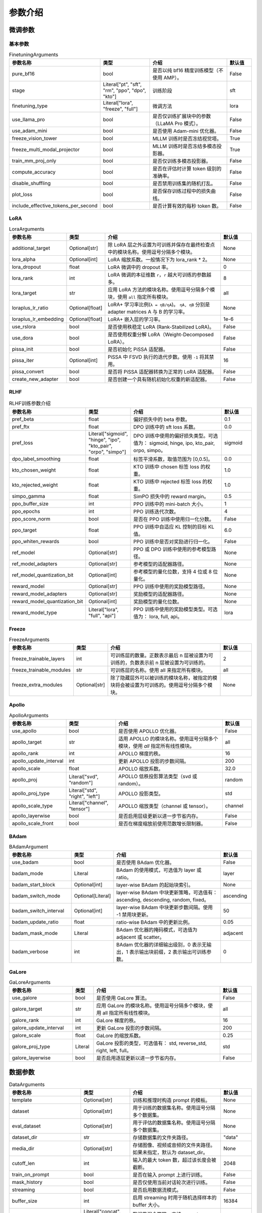 参数介绍
======================


微调参数
-----------------------------

基本参数
~~~~~~~~~~~~~~~~~~~~~~~~~~~~~
.. list-table:: FinetuningArguments
   :widths: 10 30 60 15
   :header-rows: 1

   * - 参数名称
     - 类型
     - 介绍
     - 默认值
   * - pure_bf16
     - bool
     - 是否以纯 bf16 精度训练模型（不使用 AMP）。
     - False
   * - stage
     - Literal["pt", "sft", "rm", "ppo", "dpo", "kto"]
     - 训练阶段
     - sft
   * - finetuning_type
     - Literal["lora", "freeze", "full"]
     - 微调方法
     - lora
   * - use_llama_pro
     - bool
     - 是否仅训练扩展块中的参数（LLaMA Pro 模式）。
     - False
   * - use_adam_mini
     - bool
     - 是否使用 Adam-mini 优化器。
     - False
   * - freeze_vision_tower
     - bool
     - MLLM 训练时是否冻结视觉塔。
     - True
   * - freeze_multi_modal_projector
     - bool
     - MLLM 训练时是否冻结多模态投影器。
     - True
   * - train_mm_proj_only
     - bool
     - 是否仅训练多模态投影器。
     - False
   * - compute_accuracy
     - bool
     - 是否在评估时计算 token 级别的准确率。
     - False
   * - disable_shuffling
     - bool
     - 是否禁用训练集的随机打乱。
     - False
   * - plot_loss
     - bool
     - 是否保存训练过程中的损失曲线。
     - False
   * - include_effective_tokens_per_second
     - bool
     - 是否计算有效的每秒 token 数。
     - False


LoRA
~~~~~~~~~~~~~~~~~~~~~~~~~
.. list-table:: LoraArguments
   :widths: 20 10 60 15
   :header-rows: 1

   * - 参数名称
     - 类型
     - 介绍
     - 默认值
   * - additional_target
     - Optional[str]
     - 除 LoRA 层之外设置为可训练并保存在最终检查点中的模块名称。使用逗号分隔多个模块。
     - None
   * - lora_alpha
     - Optional[int]
     - LoRA 缩放系数。一般情况下为 lora_rank * 2。
     - None
   * - lora_dropout
     - float
     - LoRA 微调中的 dropout 率。
     - 0
   * - lora_rank
     - int
     - LoRA 微调的本征维数 ``r``，``r`` 越大可训练的参数越多。
     - 8
   * - lora_target
     - str
     - 应用 LoRA 方法的模块名称。使用逗号分隔多个模块，使用 ``all`` 指定所有模块。
     - all
   * - loraplus_lr_ratio
     - Optional[float]
     - LoRA+ 学习率比例(``λ = ηB/ηA``)。 ``ηA, ηB`` 分别是 adapter matrices A 与 B 的学习率。
     - None
   * - loraplus_lr_embedding
     - Optional[float]
     - LoRA+ 嵌入层的学习率。
     - 1e-6
   * - use_rslora
     - bool
     - 是否使用秩稳定 LoRA (Rank-Stabilized LoRA)。
     - False
   * - use_dora
     - bool
     - 是否使用权重分解 LoRA（Weight-Decomposed LoRA）。
     - False
   * - pissa_init
     - bool
     - 是否初始化 PiSSA 适配器。
     - False
   * - pissa_iter
     - Optional[int]
     - PiSSA 中 FSVD 执行的迭代步数。使用 ``-1`` 将其禁用。
     - 16
   * - pissa_convert
     - bool
     - 是否将 PiSSA 适配器转换为正常的 LoRA 适配器。
     - False
   * - create_new_adapter
     - bool
     - 是否创建一个具有随机初始化权重的新适配器。
     - False



RLHF
~~~~~~~~~~~~~~~~~~~~~~~~~
.. list-table:: RLHF训练参数介绍
   :widths: 20 10 60 15
   :header-rows: 1

   * - 参数名称
     - 类型
     - 介绍
     - 默认值
   * - pref_beta
     - float
     - 偏好损失中的 beta 参数。
     - 0.1
   * - pref_ftx
     - float
     - DPO 训练中的 sft loss 系数。
     - 0.0
   * - pref_loss
     - Literal["sigmoid", "hinge", "ipo", "kto_pair", "orpo", "simpo"]
     - DPO 训练中使用的偏好损失类型。可选值为： sigmoid, hinge, ipo, kto_pair, orpo, simpo。
     - sigmoid
   * - dpo_label_smoothing
     - float
     - 标签平滑系数，取值范围为 [0,0.5]。
     - 0.0
   * - kto_chosen_weight
     - float
     - KTO 训练中 chosen 标签 loss 的权重。
     - 1.0
   * - kto_rejected_weight
     - float
     - KTO 训练中 rejected 标签 loss 的权重。
     - 1.0
   * - simpo_gamma
     - float
     - SimPO 损失中的 reward margin。
     - 0.5
   * - ppo_buffer_size
     - int
     - PPO 训练中的 mini-batch 大小。
     - 1
   * - ppo_epochs
     - int
     - PPO 训练迭代次数。
     - 4
   * - ppo_score_norm
     - bool
     - 是否在 PPO 训练中使用归一化分数。
     - False
   * - ppo_target
     - float
     - PPO 训练中自适应 KL 控制的目标 KL 值。
     - 6.0
   * - ppo_whiten_rewards
     - bool
     - PPO 训练中是否对奖励进行归一化。
     - False
   * - ref_model
     - Optional[str]
     - PPO 或 DPO 训练中使用的参考模型路径。
     - None
   * - ref_model_adapters
     - Optional[str]
     - 参考模型的适配器路径。
     - None
   * - ref_model_quantization_bit
     - Optional[int]
     - 参考模型的量化位数，支持 4 位或 8 位量化。
     - None
   * - reward_model
     - Optional[str]
     - PPO 训练中使用的奖励模型路径。
     - None
   * - reward_model_adapters
     - Optional[str]
     - 奖励模型的适配器路径。
     - None
   * - reward_model_quantization_bit
     - Optional[int]
     - 奖励模型的量化位数。
     - None
   * - reward_model_type
     - Literal["lora", "full", "api"]
     - PPO 训练中使用的奖励模型类型。可选值为： lora, full, api。
     - lora




Freeze
~~~~~~~~~~~~~~~~~~~~~~~~~
.. list-table:: FreezeArguments
   :widths: 20 10 60 15
   :header-rows: 1

   * - 参数名称
     - 类型
     - 介绍
     - 默认值
   * - freeze_trainable_layers
     - int
     - 可训练层的数量。正数表示最后 n 层被设置为可训练的，负数表示前 n 层被设置为可训练的。
     - 2
   * - freeze_trainable_modules
     - str
     - 可训练层的名称。使用 all 来指定所有模块。
     - all
   * - freeze_extra_modules
     - Optional[str]
     - 除了隐藏层外可以被训练的模块名称，被指定的模块将会被设置为可训练的。使用逗号分隔多个模块。
     - None


Apollo
~~~~~~~~~~~~~~~~~~~~~~~~~
.. list-table:: ApolloArguments
   :widths: 20 25 60 15
   :header-rows: 1

   * - 参数名称
     - 类型
     - 介绍
     - 默认值
   * - use_apollo
     - bool
     - 是否使用 APOLLO 优化器。
     - False
   * - apollo_target
     - str
     - 适用 APOLLO 的模块名称。使用逗号分隔多个模块，使用 `all` 指定所有线性模块。
     - all
   * - apollo_rank
     - int
     - APOLLO 梯度的秩。
     - 16
   * - apollo_update_interval
     - int
     - 更新 APOLLO 投影的步数间隔。
     - 200
   * - apollo_scale
     - float
     - APOLLO 缩放系数。
     - 32.0
   * - apollo_proj
     - Literal["svd", "random"]
     - APOLLO 低秩投影算法类型（svd 或 random）。
     - random
   * - apollo_proj_type
     - Literal["std", "right", "left"]
     - APOLLO 投影类型。
     - std
   * - apollo_scale_type
     - Literal["channel", "tensor"]
     - APOLLO 缩放类型（channel 或 tensor）。
     - channel
   * - apollo_layerwise
     - bool
     - 是否启用层级更新以进一步节省内存。
     - False
   * - apollo_scale_front
     - bool
     - 是否在梯度缩放前使用范数增长限制器。
     - False


BAdam
~~~~~~~~~~~~~~~~~~~~~~~~~
.. list-table:: BAdamArgument
   :widths: 30 10 60 15
   :header-rows: 1

   * - 参数名称
     - 类型
     - 介绍
     - 默认值
   * - use_badam
     - bool
     - 是否使用 BAdam 优化器。
     - False
   * - badam_mode
     - Literal
     - BAdam 的使用模式，可选值为 layer 或 ratio。
     - layer
   * - badam_start_block
     - Optional[int]
     - layer-wise BAdam 的起始块索引。
     - None
   * - badam_switch_mode
     - Optional[Literal]
     - layer-wise BAdam 中块更新策略，可选值有： ascending, descending, random, fixed。
     - ascending
   * - badam_switch_interval
     - Optional[int]
     - layer-wise BAdam 中块更新步数间隔。使用 -1 禁用块更新。
     - 50
   * - badam_update_ratio
     - float
     - ratio-wise BAdam 中的更新比例。
     - 0.05
   * - badam_mask_mode
     - Literal
     - BAdam 优化器的掩码模式，可选值为 adjacent 或 scatter。
     - adjacent
   * - badam_verbose
     - int
     - BAdam 优化器的详细输出级别，0 表示无输出，1 表示输出块前缀，2 表示输出可训练参数。
     - 0


GaLore
~~~~~~~~~~~~~~~~~~~~~~~~~
.. list-table:: GaLoreArguments
   :widths: 30 10 60 15
   :header-rows: 1

   * - 参数名称
     - 类型
     - 介绍
     - 默认值
   * - use_galore
     - bool
     - 是否使用 GaLore 算法。
     - False
   * - galore_target
     - str
     - 应用 GaLore 的模块名称。使用逗号分隔多个模块，使用 all 指定所有线性模块。
     - all
   * - galore_rank
     - int
     - GaLore 梯度的秩。
     - 16
   * - galore_update_interval
     - int
     - 更新 GaLore 投影的步数间隔。
     - 200
   * - galore_scale
     - float
     - GaLore 的缩放系数。
     - 0.25
   * - galore_proj_type
     - Literal
     - GaLore 投影的类型，可选值有： std, reverse_std, right, left, full。
     - std
   * - galore_layerwise
     - bool
     - 是否启用逐层更新以进一步节省内存。
     - False



数据参数
------------------------
.. list-table:: DataArguments
   :widths: 10 10 50 15
   :header-rows: 1

   * - 参数名称
     - 类型
     - 介绍
     - 默认值
   * - template
     - Optional[str]
     - 训练和推理时构造 prompt 的模板。
     - None
   * - dataset
     - Optional[str]
     - 用于训练的数据集名称。使用逗号分隔多个数据集。
     - None
   * - eval_dataset
     - Optional[str]
     - 用于评估的数据集名称。使用逗号分隔多个数据集。
     - None
   * - dataset_dir
     - str
     - 存储数据集的文件夹路径。
     - "data"
   * - media_dir
     - Optional[str]
     - 存储图像、视频或音频的文件夹路径。如果未指定，默认为 dataset_dir。
     - None
   * - cutoff_len
     - int
     - 输入的最大 token 数，超过该长度会被截断。
     - 2048
   * - train_on_prompt
     - bool
     - 是否在输入 prompt 上进行训练。
     - False
   * - mask_history
     - bool
     - 是否仅使用当前对话轮次进行训练。
     - False
   * - streaming
     - bool
     - 是否启用数据流模式。
     - False
   * - buffer_size
     - int
     - 启用 streaming 时用于随机选择样本的 buffer 大小。
     - 16384
   * - mix_strategy
     - Literal["concat", "interleave_under", "interleave_over"]
     - 数据集混合策略，支持 concat、 interleave_under、 interleave_over。
     - concat
   * - interleave_probs
     - Optional[str]
     - 使用 interleave 策略时，指定从多个数据集中采样的概率。多个数据集的概率用逗号分隔。
     - None
   * - overwrite_cache
     - bool
     - 是否覆盖缓存的训练和评估数据集。
     - False
   * - preprocessing_batch_size
     - int
     - 预处理时每批次的示例数量。
     - 1000
   * - preprocessing_num_workers
     - Optional[int]
     - 预处理时使用的进程数量。
     - None
   * - max_samples
     - Optional[int]
     - 每个数据集的最大样本数：设置后，每个数据集的样本数将被截断至指定的 max_samples。
     - None
   * - eval_num_beams
     - Optional[int]
     - 模型评估时的 num_beams 参数。
     - None
   * - ignore_pad_token_for_loss
     - bool
     - 计算 loss 时是否忽略 pad token。
     - True
   * - val_size
     - float
     - 验证集相对所使用的训练数据集的大小。取值在 [0,1) 之间。启用 streaming 时 val_size 应是整数。
     - 0.0
   * - packing
     - Optional[bool]
     - 是否启用 sequences packing。预训练时默认启用。
     - None
   * - neat_packing
     - bool
     - 是否启用不使用 cross-attention 的 sequences packing。
     - False
   * - tool_format
     - Optional[str]
     - 用于构造函数调用示例的格式。
     - None
   * - tokenized_path
     - Optional[str]
     - Tokenized datasets的保存或加载路径。如果路径存在，会加载已有的 tokenized datasets；如果路径不存在，则会在分词后将 tokenized datasets 保存在此路径中。
     - None



模型参数
---------------------------------

基本参数
~~~~~~~~~~~~~~~~~~~~~~~~~~~~~~~~
.. list-table:: ModelArguments
   :widths: 20 10 60 15
   :header-rows: 1

   * - 参数名称
     - 类型
     - 介绍
     - 默认值
   * - model_name_or_path
     - Optional[str]
     - 模型路径（本地路径或 Huggingface/ModelScope 路径）。
     - None
   * - adapter_name_or_path
     - Optional[str]
     - 适配器路径（本地路径或 Huggingface/ModelScope 路径）。使用逗号分隔多个适配器路径。
     - None
   * - adapter_folder
     - Optional[str]
     - 包含适配器权重的文件夹路径。
     - None
   * - cache_dir
     - Optional[str]
     - 保存从 Hugging Face 或 ModelScope 下载的模型的本地路径。
     - None
   * - use_fast_tokenizer
     - bool
     - 是否使用 fast_tokenizer 。
     - True
   * - resize_vocab
     - bool
     - 是否调整词表和嵌入层的大小。
     - False
   * - split_special_tokens
     - bool
     - 是否在分词时将 special token 分割。
     - False
   * - new_special_tokens
     - Optional[str]
     - 要添加到 tokenizer 中的 special token。多个 special token 用逗号分隔。
     - None
   * - model_revision
     - str
     - 所使用的特定模型版本。
     - main
   * - low_cpu_mem_usage
     - bool
     - 是否使用节省内存的模型加载方式。
     - True
   * - rope_scaling
     - Optional[Literal["linear", "dynamic", "yarn", "llama3"]]
     - RoPE Embedding 的缩放策略，支持 linear、dynamic、yarn 或 llama3。
     - None
   * - flash_attn
     - Literal["auto", "disabled", "sdpa", "fa2"]
     - 是否启用 FlashAttention 来加速训练和推理。可选值为 auto, disabled, sdpa, fa2。
     - auto
   * - shift_attn
     - bool
     - 是否启用 Shift Short Attention (S^2-Attn)。
     - False
   * - mixture_of_depths
     - Optional[Literal["convert", "load"]]
     - 需要将模型转换为 mixture_of_depths（MoD）模型时指定： convert 需要加载 mixture_of_depths（MoD）模型时指定： load。
     - None
   * - use_unsloth
     - bool
     - 是否使用 unsloth 优化 LoRA 微调。
     - False
   * - use_unsloth_gc
     - bool
     - 是否使用 unsloth 的梯度检查点。
     - False
   * - enable_liger_kernel
     - bool
     - 是否启用 liger 内核以加速训练。
     - False
   * - moe_aux_loss_coef
     - Optional[float]
     - MoE 架构中 aux_loss 系数。数值越大，各个专家负载越均衡。
     - None
   * - disable_gradient_checkpointing
     - bool
     - 是否禁用梯度检查点。
     - False
   * - use_reentrant_gc
     - bool
     - 是否启用可重入梯度检查点
     - True
   * - upcast_layernorm
     - bool
     - 是否将 layernorm 层权重精度提高至 fp32。
     - False
   * - upcast_lmhead_output
     - bool
     - 是否将 lm_head 输出精度提高至 fp32。
     - False
   * - train_from_scratch
     - bool
     - 是否随机初始化模型权重。
     - False
   * - infer_backend
     - Literal["huggingface", "vllm"]
     - 推理时使用的后端引擎，支持 huggingface 或 vllm。
     - huggingface
   * - offload_folder
     - str
     - 卸载模型权重的路径。
     - offload
   * - use_cache
     - bool
     - 是否在生成时使用 KV 缓存。
     - True
   * - infer_dtype
     - Literal["auto", "float16", "bfloat16", "float32"]
     - 推理时使用的模型权重和激活值的数据类型。支持 auto, float16, bfloat16, float32。
     - auto
   * - hf_hub_token
     - Optional[str]
     - 用于登录 HuggingFace 的验证 token。
     - None
   * - ms_hub_token
     - Optional[str]
     - 用于登录 ModelScope Hub 的验证 token。
     - None
   * - om_hub_token
     - Optional[str]
     - 用于登录 Modelers Hub 的验证 token。
     - None
   * - print_param_status
     - bool
     - 是否打印模型参数的状态。
     - False
   * - trust_remote_code
     - bool
     - 是否信任来自 Hub 上数据集/模型的代码执行。
     - False
   * - compute_dtype
     - Optional[torch.dtype]
     - 用于计算模型输出的数据类型，无需手动指定。
     - None
   * - device_map
     - Optional[Union[str, Dict[str, Any]]]
     - 模型分配的设备映射，无需手动指定。
     - None
   * - model_max_length
     - Optional[int]
     - 模型的最大输入长度，无需手动指定。
     - None
   * - block_diag_attn
     - bool
     - 是否使用块对角注意力，无需手动指定。
     - False


多模态模型
~~~~~~~~~~~~~~~~~~~~~~~
.. list-table:: ProcessorArguments
   :widths: 20 10 60 15
   :header-rows: 1

   * - 参数名称
     - 类型
     - 介绍
     - 默认值
   * - image_max_pixels
     - int
     - 图像输入的最大像素数。
     - 768 x 768
   * - image_min_pixels
     - int
     - 图像输入的最小像素数。
     - 32 x 32
   * - video_max_pixels
     - int
     - 视频输入的最大像素数。
     - 256 x 256
   * - video_min_pixels
     - int
     - 视频输入的最小像素数。
     - 16 x 16
   * - video_fps
     - float
     - 视频输入的采样帧率（每秒采样帧数）。
     - 2.0
   * - video_maxlen
     - int
     - 视频输入的最大采样帧数。
     - 128




vllm 推理
~~~~~~~~~~~~~~~~~~~~~~~~

.. list-table:: VllmArguments
   :widths: 20 10 60 15
   :header-rows: 1

   * - 参数名称
     - 类型
     - 介绍
     - 默认值
   * - vllm_maxlen
     - int
     - 最大序列长度（包括输入文本和生成文本）。
     - 4096
   * - vllm_gpu_util
     - float
     - GPU使用比例，范围在(0, 1)之间。
     - 0.9
   * - vllm_enforce_eager
     - bool
     - 是否禁用 vLLM 中的 CUDA graph。
     - False
   * - vllm_max_lora_rank
     - int
     - 推理所允许的最大的 LoRA Rank。
     - 32
   * - vllm_config
     - Optional[Union[dict, str]]
     - vLLM引擎初始化配置。以字典或JSON字符串输入。
     - None



模型量化
~~~~~~~~~~~~~~~~~~~~~~~~
.. list-table:: QuantizationArguments
   :widths: 20 10 60 15
   :header-rows: 1

   * - 参数名称
     - 类型
     - 介绍
     - 默认值
   * - quantization_method
     - Literal["bitsandbytes", "hqq", "eetq"]
     - 指定用于量化的算法，支持 "bitsandbytes", "hqq" 和 "eetq"。
     - bitsandbytes
   * - quantization_bit
     - Optional[int]
     - 指定在量化过程中使用的位数，通常是4位、8位等。
     - None
   * - quantization_type
     - Literal["fp4", "nf4"]
     - 量化时使用的数据类型，支持 "fp4" 和 "nf4"。
     - nf4
   * - double_quantization
     - bool
     - 是否在量化过程中使用 double quantization，通常用于 "bitsandbytes" int4 量化训练。
     - True
   * - quantization_device_map
     - Optional[Literal["auto"]]
     - 用于推理 4-bit 量化模型的设备映射。需要 "bitsandbytes >= 0.43.0"。
     - None


模型导出
~~~~~~~~~~~~~~~~~~~~~~~~
.. list-table:: ExportArguments
   :widths: 20 10 60 15
   :header-rows: 1

   * - 参数名称
     - 类型
     - 介绍
     - 默认值
   * - export_dir
     - Optional[str]
     - 导出模型保存目录的路径。
     - None
   * - export_size
     - int
     - 导出模型的文件分片大小（以GB为单位）。
     - 5
   * - export_device
     - Literal["cpu", "auto"]
     - 导出模型时使用的设备，auto 可自动加速导出。
     - cpu
   * - export_quantization_bit
     - Optional[int]
     - 量化导出模型时使用的位数。
     - None
   * - export_quantization_dataset
     - Optional[str]
     - 用于量化导出模型的数据集路径或数据集名称。
     - None
   * - export_quantization_nsamples
     - int
     - 量化时使用的样本数量。
     - 128
   * - export_quantization_maxlen
     - int
     - 用于量化的模型输入的最大长度。
     - 1024
   * - export_legacy_format
     - bool
     - True： .bin 格式保存。 False： .safetensors 格式保存。
     - False
   * - export_hub_model_id
     - Optional[str]
     - 模型上传至 Huggingface 的仓库名称。
     - None




评估参数
------------------------
.. list-table:: EvalArguments
   :widths: 10 10 40 15
   :header-rows: 1

   * - 参数名称
     - 类型
     - 介绍
     - 默认值
   * - task
     - str
     - 评估任务的名称，可选项有 mmlu_test, ceval_validation, cmmlu_test
     - None
   * - task_dir
     - str
     - 包含评估数据集的文件夹路径。
     - evaluation
   * - batch_size
     - int
     - 每个GPU使用的批量大小。
     - 4
   * - seed
     - int
     - 用于数据加载器的随机种子。
     - 42
   * - lang
     - str
     - 评估使用的语言，可选值为 en、zh。
     - en
   * - n_shot
     - int
     - few-shot 的示例数量。
     - 5
   * - save_dir
     - str
     - 保存评估结果的路径。 如果该路径已经存在则会抛出错误。
     - None
   * - download_mode
     - str
     - 评估数据集的下载模式，如果数据集已经存在则重复使用，否则则下载。
     - DownloadMode.REUSE_DATASET_IF_EXISTS



生成参数
------------------------
.. list-table:: GeneratingArguments
   :widths: 20 10 60 15
   :header-rows: 1

   * - 参数名称
     - 类型
     - 介绍
     - 默认值
   * - do_sample
     - bool
     - 是否使用采样策略生成文本。如果设置为 False，将使用 greedy decoding。
     - True
   * - temperature
     - float
     - 用于调整生成文本的随机性。temperature 越高，生成的文本越随机；temperature 越低，生成的文本越确定。
     - 0.95
   * - top_p
     - float
     - 用于控制生成时候选 token 集合大小的参数。例如：top_p = 0.7 意味着模型会先选择概率最高的若干个 token 直到其累积概率之和大于 0.7，然后在这些 token 组成的集合中进行采样。
     - 0.7
   * - top_k
     - int
     - 用于控制生成时候选 token 集合大小的参数。例如：top_k = 50 意味着模型会在概率最高的50个 token 组成的集合中进行采样。
     - 50
   * - num_beams
     - int
     - 用于 beam_search 的束宽度。值为 1 表示不使用 beam_search。
     - 1
   * - max_length
     - int
     - 文本最大长度（包括输入文本和生成文本的长度）。
     - 1024
   * - max_new_tokens
     - int
     - 生成文本的最大长度。设置 max_new_tokens 会覆盖 max_length。
     - 1024
   * - repetition_penalty
     - float
     - 对生成重复 token 的惩罚系数。对于已经生成过的 token 生成概率乘以 1/repetition_penalty。值小于 1.0 会提高重复 token 的生成概率，大于 1.0 则会降低重复 token 的生成概率。
     - 1.0
   * - length_penalty
     - float
     - 在使用 beam_search 时对生成文本长度的惩罚系数。length_penalty > 0 鼓励模型生成更长的序列，length_penalty < 0 会鼓励模型生成更短的序列。
     - 1.0
   * - default_system
     - str
     - 默认的 system_message，例如: "You are a helpful assistant."
     - None
   * - skip_special_tokens
     - bool
     - 解码时是否忽略特殊 token。
     - True


SwanLab 参数
-------------------------------------------
.. list-table:: SwanLabArguments
   :widths: 20 10 60 15
   :header-rows: 1

   * - 参数名称
     - 类型
     - 介绍
     - 默认值
   * - use_swanlab
     - bool
     - 是否使用 SwanLab。
     - False
   * - swanlab_project
     - str
     - SwanLab 中的项目名称。
     - "llamafactory"
   * - swanlab_workspace
     - str
     - SwanLab 中的工作区名称。
     - None
   * - swanlab_run_name
     - str
     - SwanLab 中的实验名称。
     - None
   * - swanlab_mode
     - Literal["cloud", "local"]
     - SwanLab 的运行模式。
     - cloud
   * - swanlab_api_key
     - str
     - SwanLab 的 API 密钥。
     - None


训练参数
-------------------------------------------

RAY
~~~~~~~~~~~~~~~~~~~~~~~~~~~~~~~~~~~~~~~~~~~
.. list-table:: RayArguments
   :widths: 20 20 60 20
   :header-rows: 1

   * - 参数名称
     - 类型
     - 介绍
     - 默认值
   * - ray_run_name
     - Optional[str]
     - 训练结果将保存在 <ray_storage_path>/ray_run_name 路径下。
     - None
   * - ray_storage_path
     - str
     - 保存训练结果的存储路径。
     - ./saves
   * - ray_num_workers
     - int
     - Ray 训练所使用的工作进程数量。
     - 1
   * - resources_per_worker
     - Union[dict, str]
     - 每个工作进程分配的资源。默认使用 1 GPU。
     - {"GPU": 1}
   * - placement_strategy
     - Literal["SPREAD", "PACK", "STRICT_SPREAD", "STRICT_PACK"]
     - Ray 训练的资源调度策略。可选值包括 SPREAD、PACK、STRICT_SPREAD 和 STRICT_PACK。
     - PACK


环境变量
--------------------------------------

.. list-table:: Environment Variables
   :widths: 30 20 50
   :header-rows: 1

   * - 名称
     - 类型
     - 介绍
   * - ``API_HOST``
     - API
     - API 服务器监听的主机地址
   * - ``API_PORT``
     - API
     - API 服务器监听的端口号
   * - ``API_KEY``
     - API
     - 访问 API 的密码。
   * - ``API_MODEL_NAME``
     - API
     - 指定 API 服务要加载和使用的模型名称
   * - ``API_VERBOSE``
     - API
     - 控制 API 日志的详细程度
   * - ``FASTAPI_ROOT_PATH``
     - API
     - 设置 FastAPI 应用的根路径
   * - ``MAX_CONCURRENT``
     - API
     - API 的最大并发请求数。
   * - ``DISABLE_VERSION_CHECK``
     - General
     - 是否禁用启动时的版本检查。
   * - ``FORCE_CHECK_IMPORTS``
     - General
     - 强制检查可选的导入
   * - ``ALLOW_EXTRA_ARGS``
     - General
     - 允许在命令行中传递额外参数
   * - ``LLAMAFACTORY_VERBOSITY``
     - General
     - 设置 LLaMA-Factory 的日志级别("DEBUG","INFO","WARN")
   * - ``USE_MODELSCOPE_HUB``
     - General
     - 优先使用 ModelScope 下载模型/数据集或使用缓存路径中的模型/数据集
   * - ``USE_OPENMIND_HUB``
     - General
     - 优先使用 Openmind 下载模型/数据集或使用缓存路径中的模型/数据集
   * - ``USE_RAY``
     - General
     - 是否使用 Ray 进行分布式执行或任务管理。
   * - ``RECORD_VRAM``
     - General
     - 是否记录 VRAM 使用情况。
   * - ``OPTIM_TORCH``
     - General
     - 是否表示启用特定的 PyTorch 优化。
   * - ``NPU_JIT_COMPILE``
     - General
     - 是否为 NPU启用 JIT 编译。
   * - ``CUDA_VISIBLE_DEVICES``
     - General
     - GPU 选择。
   * - ``ASCEND_RT_VISIBLE_DEVICES``
     - General
     - NPU 选择。 
   * - ``FORCE_TORCHRUN``
     - Torchrun
     - 是否强制使用 ``torchrun`` 启动脚本
   * - ``MASTER_ADDR``
     - Torchrun
     - Torchrun部署中主节点 (master node) 的网络地址
   * - ``MASTER_PORT``
     - Torchrun
     - Torchrun部署中主节点用于通信的端口号
   * - ``NNODES``
     - Torchrun
     - 参与分布式部署的总节点数量
   * - ``NODE_RANK``
     - Torchrun
     - 当前节点在所有节点中的 rank，通常从 0 到 ``NNODES-1``。
   * - ``NPROC_PER_NODE``
     - Torchrun
     - 每个节点上的 GPU 数
   * - ``WANDB_DISABLED``
     - Log
     - 是否禁用 wandb
   * - ``WANDB_PROJECT``
     - Log
     - 设置 wandb 中的项目名称。
   * - ``WANDB_API_KEY``
     - Log
     - 访问 wandb 的 api key
   * - ``GRADIO_SHARE``
     - Web UI
     - 是否创建一个可共享的 webui 链接
   * - ``GRADIO_SERVER_NAME``
     - Web UI
     - 设置 Gradio 服务器 IP 地址（例如 ``0.0.0.0``）
   * - ``GRADIO_SERVER_PORT``
     - Web UI
     - 设置 Gradio 服务器的端口
   * - ``GRADIO_ROOT_PATH``
     - Web UI
     - 设置 Gradio 应用的根路径
   * - ``GRADIO_IPV6``
     - Web UI
     - 启用 Gradio 服务器的 IPv6 支持
   * - ``ENABLE_SHORT_CONSOLE``
     - Setting
     - 支持使用 ``lmf`` 表示 ``llamafactory-cli``